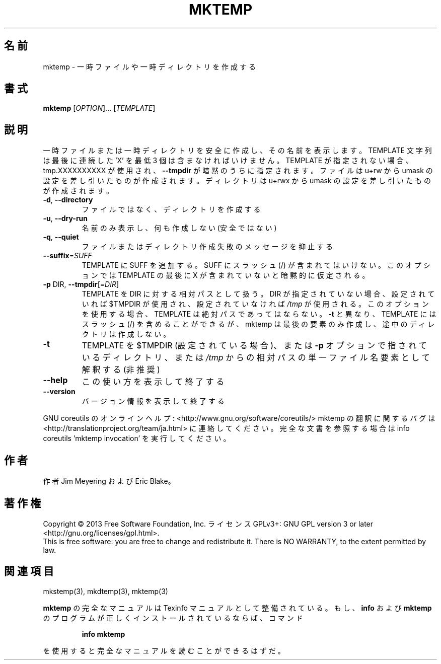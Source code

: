 .\" DO NOT MODIFY THIS FILE!  It was generated by help2man 1.43.3.
.TH MKTEMP "1" "2014年5月" "GNU coreutils" "ユーザーコマンド"
.SH 名前
mktemp \- 一時ファイルや一時ディレクトリを作成する
.SH 書式
.B mktemp
[\fIOPTION\fR]... [\fITEMPLATE\fR]
.SH 説明
.\" Add any additional description here
.PP
一時ファイルまたは一時ディレクトリを安全に作成し、その名前を表示します。
TEMPLATE 文字列は最後に連続した 'X' を最低 3 個は含まなければいけません。
TEMPLATE が指定されない場合、tmp.XXXXXXXXXX が使用され、
\fB\-\-tmpdir\fR が暗黙のうちに指定されます。
ファイルは u+rw から umask の設定を差し引いたものが作成されます。
ディレクトリは u+rwx から umask の設定を差し引いたものが作成されます。
.TP
\fB\-d\fR, \fB\-\-directory\fR
ファイルではなく、ディレクトリを作成する
.TP
\fB\-u\fR, \fB\-\-dry\-run\fR
名前のみ表示し、何も作成しない (安全ではない)
.TP
\fB\-q\fR, \fB\-\-quiet\fR
ファイルまたはディレクトリ作成失敗のメッセージを抑止する
.TP
\fB\-\-suffix\fR=\fISUFF\fR
TEMPLATE に SUFF を追加する。 SUFF にスラッシュ (/) が
含まれてはいけない。このオプションでは TEMPLATE の
最後に X が含まれていないと暗黙的に仮定される。
.TP
\fB\-p\fR DIR, \fB\-\-tmpdir\fR[=\fIDIR\fR]
TEMPLATE を DIR に対する相対パスとして扱う。
DIR が指定されていない場合、設定されていれば $TMPDIR
が使用され、設定されていなければ \fI/tmp\fP が使用される。
このオプションを使用する場合、 TEMPLATE は絶対パスで
あってはならない。 \fB\-t\fR と異なり、 TEMPLATE には
スラッシュ (/) を含めることができるが、 mktemp は
最後の要素のみ作成し、途中のディレクトリは作成しない。
.TP
\fB\-t\fR
TEMPLATE を $TMPDIR (設定されている場合)、または \fB\-p\fR オプション
で指されているディレクトリ、または \fI/tmp\fP からの相対パスの単一
ファイル名要素として解釈する (非推奨)
.TP
\fB\-\-help\fR
この使い方を表示して終了する
.TP
\fB\-\-version\fR
バージョン情報を表示して終了する
.PP
GNU coreutils のオンラインヘルプ: <http://www.gnu.org/software/coreutils/>
mktemp の翻訳に関するバグは <http://translationproject.org/team/ja.html> に連絡してください。
完全な文書を参照する場合は info coreutils 'mktemp invocation' を実行してください。
.SH 作者
作者 Jim Meyering および Eric Blake。
.SH 著作権
Copyright \(co 2013 Free Software Foundation, Inc.
ライセンス GPLv3+: GNU GPL version 3 or later <http://gnu.org/licenses/gpl.html>.
.br
This is free software: you are free to change and redistribute it.
There is NO WARRANTY, to the extent permitted by law.
.SH 関連項目
mkstemp(3), mkdtemp(3), mktemp(3)
.PP
.B mktemp
の完全なマニュアルは Texinfo マニュアルとして整備されている。もし、
.B info
および
.B mktemp
のプログラムが正しくインストールされているならば、コマンド
.IP
.B info mktemp
.PP
を使用すると完全なマニュアルを読むことができるはずだ。
